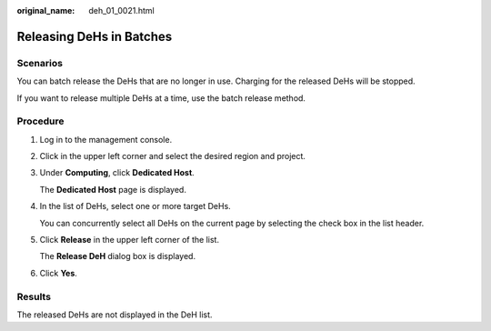:original_name: deh_01_0021.html

.. _deh_01_0021:

Releasing DeHs in Batches
=========================

Scenarios
---------

You can batch release the DeHs that are no longer in use. Charging for the released DeHs will be stopped.

If you want to release multiple DeHs at a time, use the batch release method.

Procedure
---------

#. Log in to the management console.

#. Click |image1| in the upper left corner and select the desired region and project.

#. Under **Computing**, click **Dedicated Host**.

   The **Dedicated Host** page is displayed.

#. In the list of DeHs, select one or more target DeHs.

   You can concurrently select all DeHs on the current page by selecting the check box in the list header.

#. Click **Release** in the upper left corner of the list.

   The **Release DeH** dialog box is displayed.

#. Click **Yes**.

Results
-------

The released DeHs are not displayed in the DeH list.

.. |image1| image:: /_static/images/en-us_image_0210485079.png
